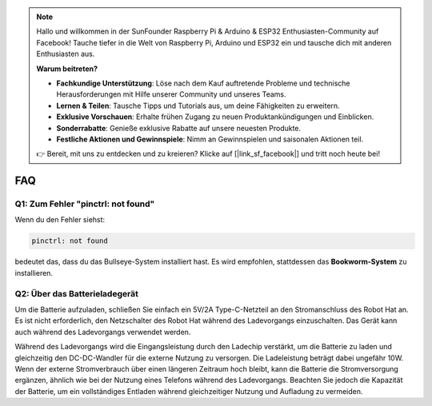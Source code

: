 .. note:: 

    Hallo und willkommen in der SunFounder Raspberry Pi & Arduino & ESP32 Enthusiasten-Community auf Facebook! Tauche tiefer in die Welt von Raspberry Pi, Arduino und ESP32 ein und tausche dich mit anderen Enthusiasten aus.

    **Warum beitreten?**

    - **Fachkundige Unterstützung**: Löse nach dem Kauf auftretende Probleme und technische Herausforderungen mit Hilfe unserer Community und unseres Teams.
    - **Lernen & Teilen**: Tausche Tipps und Tutorials aus, um deine Fähigkeiten zu erweitern.
    - **Exklusive Vorschauen**: Erhalte frühen Zugang zu neuen Produktankündigungen und Einblicken.
    - **Sonderrabatte**: Genieße exklusive Rabatte auf unsere neuesten Produkte.
    - **Festliche Aktionen und Gewinnspiele**: Nimm an Gewinnspielen und saisonalen Aktionen teil.

    👉 Bereit, mit uns zu entdecken und zu kreieren? Klicke auf [|link_sf_facebook|] und tritt noch heute bei!

FAQ
===========================

Q1: Zum Fehler "pinctrl: not found"
-------------------------------------------------------------------

Wenn du den Fehler siehst:

.. code-block::

    pinctrl: not found

bedeutet das, dass du das Bullseye-System installiert hast. Es wird empfohlen, stattdessen das **Bookworm-System** zu installieren.

Q2: Über das Batterieladegerät
-------------------------------------------------------------------

Um die Batterie aufzuladen, schließen Sie einfach ein 5V/2A Type-C-Netzteil an den Stromanschluss des Robot Hat an. Es ist nicht erforderlich, den Netzschalter des Robot Hat während des Ladevorgangs einzuschalten.
Das Gerät kann auch während des Ladevorgangs verwendet werden.

.. image:: img/robot_hat_pic.png
    :align: center
    :width: 500

Während des Ladevorgangs wird die Eingangsleistung durch den Ladechip verstärkt, um die Batterie zu laden und gleichzeitig den DC-DC-Wandler für die externe Nutzung zu versorgen. Die Ladeleistung beträgt dabei ungefähr 10W.
Wenn der externe Stromverbrauch über einen längeren Zeitraum hoch bleibt, kann die Batterie die Stromversorgung ergänzen, ähnlich wie bei der Nutzung eines Telefons während des Ladevorgangs. Beachten Sie jedoch die Kapazität der Batterie, um ein vollständiges Entladen während gleichzeitiger Nutzung und Aufladung zu vermeiden.
